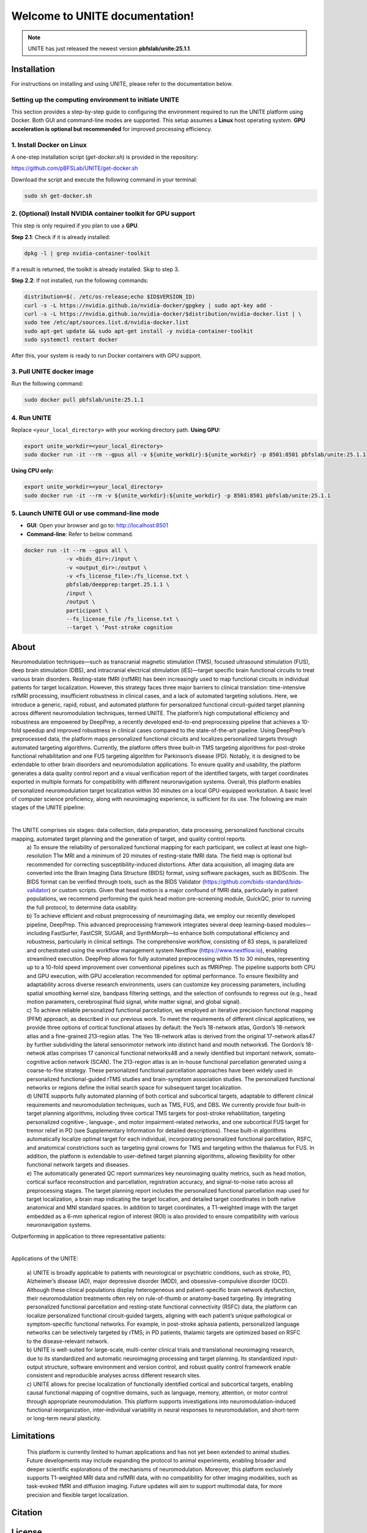 
Welcome to UNITE documentation!
====================================


.. note::

    UNITE has just released the newest version **pbfslab/unite:25.1.1**.

Installation
------------

For instructions on installing and using UNITE, please refer to the documentation below.

Setting up the computing environment to initiate UNITE
~~~~~~~~~~~~~~~~~~~~~~~~~~~~~~~~~~~~~~~~~~~~~~~~~~~~~~

This section provides a step-by-step guide to configuring the environment required to run the UNITE platform using Docker. Both GUI and command-line modes are supported. This setup assumes a **Linux** host operating system. **GPU acceleration is optional but recommended** for improved processing efficiency.

1. Install Docker on Linux
~~~~~~~~~~~~~~~~~~~~~~~~~~~

A one-step installation script (`get-docker.sh`) is provided in the repository:

`https://github.com/pBFSLab/UNITE/get-docker.sh <https://github.com/pBFSLab/UNITE/get-docker.sh>`_

Download the script and execute the following command in your terminal:

.. code-block:: bash

   sudo sh get-docker.sh

2. (Optional) Install NVIDIA container toolkit for GPU support
~~~~~~~~~~~~~~~~~~~~~~~~~~~~~~~~~~~~~~~~~~~~~~~~~~~~~~~~~~~~~~~

This step is only required if you plan to use a **GPU**.

**Step 2.1**: Check if it is already installed:

.. code-block:: bash

   dpkg -l | grep nvidia-container-toolkit

If a result is returned, the toolkit is already installed. Skip to step 3.

**Step 2.2**: If not installed, run the following commands:

.. code-block:: bash

   distribution=$(. /etc/os-release;echo $ID$VERSION_ID)
   curl -s -L https://nvidia.github.io/nvidia-docker/gpgkey | sudo apt-key add -
   curl -s -L https://nvidia.github.io/nvidia-docker/$distribution/nvidia-docker.list | \
   sudo tee /etc/apt/sources.list.d/nvidia-docker.list
   sudo apt-get update && sudo apt-get install -y nvidia-container-toolkit
   sudo systemctl restart docker
After this, your system is ready to run Docker containers with GPU support.

3. Pull UNITE docker image
~~~~~~~~~~~~~~~~~~~~~~~~~~
Run the following command:

.. code-block:: bash

   sudo docker pull pbfslab/unite:25.1.1
4. Run UNITE
~~~~~~~~~~~~
Replace ``<your_local_directory>`` with your working directory path.
**Using GPU:**

.. code-block:: bash

    export unite_workdir=<your_local_directory>
    sudo docker run -it --rm --gpus all -v ${unite_workdir}:${unite_workdir} -p 8501:8501 pbfslab/unite:25.1.1

**Using CPU only:**

.. code-block:: bash

    export unite_workdir=<your_local_directory>
    sudo docker run -it --rm -v ${unite_workdir}:${unite_workdir} -p 8501:8501 pbfslab/unite:25.1.1

5. Launch UNITE GUI or use command-line mode
~~~~~~~~~~~~~~~~~~~~~~~~~~~~~~~~~~~~~~~~~~~~
- **GUI**: Open your browser and go to: `http://localhost:8501 <http://localhost:8501>`_
- **Command-line**: Refer to below command.

.. code-block:: bash

    docker run -it --rm --gpus all \
                 -v <bids_dir>:/input \
                 -v <output_dir>:/output \
                 -v <fs_license_file>:/fs_license.txt \
                 pbfslab/deepprep:target.25.1.1 \
                 /input \
                 /output \
                 participant \
                 --fs_license_file /fs_license.txt \
                 --target \ ‘Post-stroke cognition

About
-----
Neuromodulation techniques—such as transcranial magnetic stimulation (TMS), focused ultrasound stimulation (FUS), deep brain stimulation (DBS), and intracranial electrical stimulation (iES)—target specific brain functional circuits to treat various brain disorders. Resting-state fMRI (rsfMRI) has been increasingly used to map functional circuits in individual patients for target localization. However, this strategy faces three major barriers to clinical translation: time-intensive rsfMRI processing, insufficient robustness in clinical cases, and a lack of automated targeting solutions. Here, we introduce a generic, rapid, robust, and automated platform for personalized functional circuit-guided target planning across different neuromodulation techniques, termed UNITE. The platform’s high computational efficiency and robustness are empowered by DeepPrep, a recently developed end-to-end preprocessing pipeline that achieves a 10-fold speedup and improved robustness in clinical cases compared to the state-of-the-art pipeline. Using DeepPrep’s preprocessed data, the platform maps personalized functional circuits and localizes personalized targets through automated targeting algorithms. Currently, the platform offers three built-in TMS targeting algorithms for post-stroke functional rehabilitation and one FUS targeting algorithm for Parkinson’s disease (PD). Notably, it is designed to be extendable to other brain disorders and neuromodulation applications. To ensure quality and usability, the platform generates a data quality control report and a visual verification report of the identified targets, with target coordinates exported in multiple formats for compatibility with different neuronavigation systems. Overall, this platform enables personalized neuromodulation target localization within 30 minutes on a local GPU-equipped workstation. A basic level of computer science proficiency, along with neuroimaging experience, is sufficient for its use.
The following are main stages of the UNITE pipeline:

.. image:: docs/source/Pic1.png
   :align: center

|

The UNITE comprises six stages: data collection, data preparation, data processing, personalized functional circuits mapping, automated target planning and the generation of target, and quality control reports.
 | a) To ensure the reliability of personalized functional mapping for each participant, we collect at least one high-resolution T1w MRI and a minimum of 20 minutes of resting-state fMRI data. The field map is optional but recommended for correcting susceptibility-induced distortions. After data acquisition, all imaging data are converted into the Brain Imaging Data Structure (BIDS) format, using software packages, such as BIDScoin. The BIDS format can be verified through tools, such as the BIDS Validator (https://github.com/bids-standard/bids-validator) or custom scripts. Given that head motion is a major confound of fMRI data, particularly in patient populations, we recommend performing the quick head motion pre-screening module, QuickQC, prior to running the full protocol, to determine data usability.
 | b) To achieve efficient and robust preprocessing of neuroimaging data, we employ our recently developed pipeline, DeepPrep. This advanced preprocessing framework integrates several deep learning–based modules—including FastSurfer, FastCSR, SUGAR, and SynthMorph—to enhance both computational efficiency and robustness, particularly in clinical settings. The comprehensive workflow, consisting of 83 steps, is parallelized and orchestrated using the workflow management system Nextflow (https://www.nextflow.io), enabling streamlined execution. DeepPrep allows for fully automated preprocessing within 15 to 30 minutes, representing up to a 10-fold speed improvement over conventional pipelines such as fMRIPrep. The pipeline supports both CPU and GPU execution, with GPU acceleration recommended for optimal performance. To ensure flexibility and adaptability across diverse research environments, users can customize key processing parameters, including spatial smoothing kernel size, bandpass filtering settings, and the selection of confounds to regress out (e.g., head motion parameters, cerebrospinal fluid signal, white matter signal, and global signal).
 | c) To achieve reliable personalized functional parcellation, we employed an iterative precision functional mapping (PFM) approach, as described in our previous work. To meet the requirements of different clinical applications, we provide three options of cortical functional atlases by default: the Yeo’s 18-network atlas, Gordon’s 18-network atlas and a fine-grained 213-region atlas. The Yeo 18-network atlas is derived from the original 17-network atlas47 by further subdividing the lateral sensorimotor network into distinct hand and mouth networks6. The Gordon’s 18-netwok atlas comprises 17 canonical functional networks48 and a newly identified but important network, somato-cognitive action network (SCAN). The 213-region atlas is an in-house functional parcellation generated using a coarse-to-fine strategy. These personalized functional parcellation approaches have been widely used in personalized functional-guided rTMS studies and brain-symptom association studies. The personalized functional networks or regions define the initial search space for subsequent target localization.
 | d) UNITE supports fully automated planning of both cortical and subcortical targets, adaptable to different clinical requirements and neuromodulation techniques, such as TMS, FUS, and DBS. We currently provide four built-in target planning algorithms, including three cortical TMS targets for post-stroke rehabilitation, targeting personalized cognitive-, language-, and motor impairment-related networks, and one subcortical FUS target for tremor relief in PD (see Supplementary Information for detailed descriptions). These built-in algorithms automatically localize optimal target for each individual, incorporating personalized functional parcellation, RSFC, and anatomical constrictions such as targeting gyral crowns for TMS and targeting within the thalamus for FUS. In addition, the platform is extendable to user-defined target planning algorithms, allowing flexibility for other functional network targets and diseases.
 | e) The automatically generated QC report summarizes key neuroimaging quality metrics, such as head motion, cortical surface reconstruction and parcellation, registration accuracy, and signal-to-noise ratio across all preprocessing stages. The target planning report includes the personalized functional parcellation map used for target localization, a brain map indicating the target location, and detailed target coordinates in both native anatomical and MNI standard spaces. In addition to target coordinates, a T1-weighted image with the target embedded as a 6-mm spherical region of interest (ROI) is also provided to ensure compatibility with various neuronavigation systems.

Outperforming in application to three representative patients:

.. image:: docs/source/Pic2.png
   :align: center

|

Applications of the UNITE:

 | a) UNITE is broadly applicable to patients with neurological or psychiatric conditions, such as stroke, PD, Alzheimer’s disease (AD), major depressive disorder (MDD), and obsessive-compulsive disorder (OCD). Although these clinical populations display heterogeneous and patient-specific brain network dysfunction, their neuromodulation treatments often rely on rule-of-thumb or anatomy-based targeting. By integrating personalized functional parcellation and resting-state functional connectivity (RSFC) data, the platform can localize personalized functional circuit-guided targets, aligning with each patient’s unique pathological or symptom-specific functional networks. For example, in post-stroke aphasia patients, personalized language networks can be selectively targeted by rTMS; in PD patients, thalamic targets are optimized based on RSFC to the disease-relevant network.
 | b) UNITE is well-suited for large-scale, multi-center clinical trials and translational neuroimaging research, due to its standardized and automatic neuroimaging processing and target planning. Its standardized input-output structure, software environment and version control, and robust quality control framework enable consistent and reproducible analyses across different research sites.
 | c) UNITE allows for precise localization of functionally identified cortical and subcortical targets, enabling causal functional mapping of cognitive domains, such as language, memory, attention, or motor control through appropriate neuromodulation. This platform supports investigations into neuromodulation-induced functional reorganization, inter-individual variability in neural responses to neuromodulation, and short-term or long-term neural plasticity.

Limitations
---------------------
 | This platform is currently limited to human applications and has not yet been extended to animal studies. Future developments may include expanding the protocol to animal experiments, enabling broader and deeper scientific explorations of the mechanisms of neuromodulation. Moreover, this platform exclusively supports T1-weighted MRI data and rsfMRI data, with no compatibility for other imaging modalities, such as task-evoked fMRI and diffusion imaging. Future updates will aim to support multimodal data, for more precision and flexible target localization.


Citation
--------


License
--------

   Copyright (c) 2023-2025 pBFS lab, Changping Laboratory All rights reserved.

   Licensed under the Apache License, Version 2.0 (the "License");
   you may not use this file except in compliance with the License.
   You may obtain a copy of the License at

       http://www.apache.org/licenses/LICENSE-2.0

   Unless required by applicable law or agreed to in writing, software
   distributed under the License is distributed on an "AS IS" BASIS,
   WITHOUT WARRANTIES OR CONDITIONS OF ANY KIND, either express or implied.
   See the License for the specific language governing permissions and
   limitations under the License.
